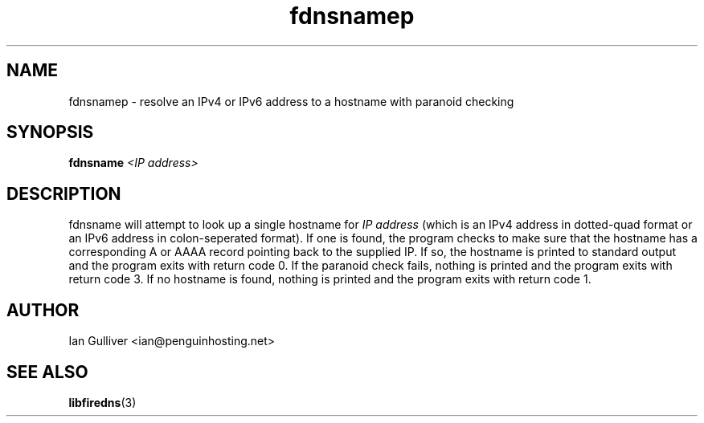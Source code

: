 .\" (C) 2004 Ian Gulliver
.TH fdnsnamep 1 2004-02-13
.SH NAME
fdnsnamep \- resolve an IPv4 or IPv6 address to a hostname with paranoid checking
.SH SYNOPSIS
.BI "fdnsname " "<IP address>"
.SH DESCRIPTION
fdnsname will attempt to look up a single hostname for
.IR "IP address" 
(which is an IPv4 address in dotted-quad format or an IPv6 address in
colon-seperated format).  If one is found, the program checks to make sure that the
hostname has a corresponding A or AAAA record pointing back to the supplied IP.  If so,
the hostname is printed to standard output and the program exits
with return code 0.  If the paranoid check fails, nothing is printed and the
program exits with return code 3.  If no hostname is found, nothing is printed and the program exits
with return code 1.
.SH AUTHOR
Ian Gulliver <ian@penguinhosting.net>
.SH SEE ALSO
.BR libfiredns (3)
